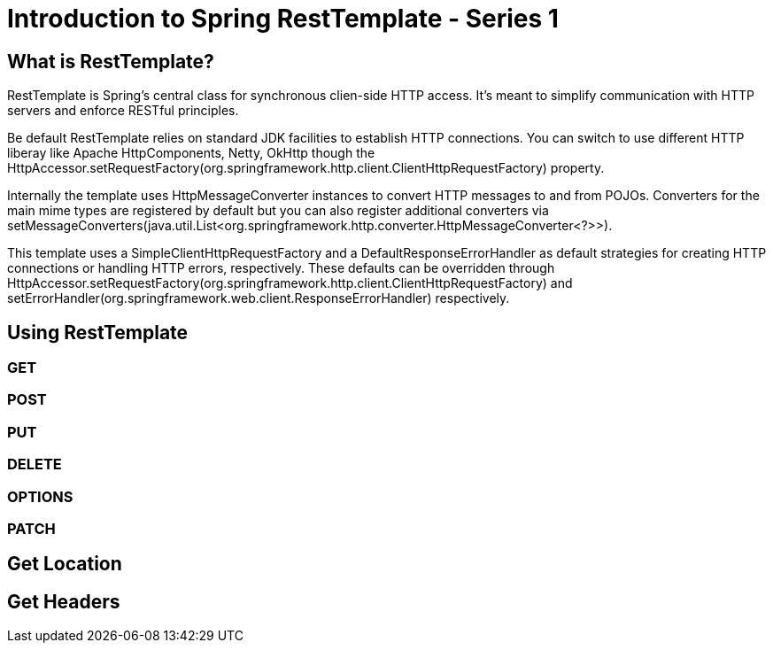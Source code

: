 = Introduction to Spring RestTemplate - Series 1

== What is RestTemplate?

RestTemplate is Spring's central class for synchronous clien-side HTTP access.
It's meant to simplify communication with HTTP servers and enforce RESTful principles.

Be default RestTemplate relies on standard JDK facilities to establish
HTTP connections. You can switch to use different HTTP liberay like Apache HttpComponents, Netty, OkHttp though the
HttpAccessor.setRequestFactory(org.springframework.http.client.ClientHttpRequestFactory) property.

Internally the template uses HttpMessageConverter instances to convert HTTP messages to and from POJOs.
Converters for the main mime types are registered by default but you can also register additional converters
via setMessageConverters(java.util.List<org.springframework.http.converter.HttpMessageConverter<?>>).

This template uses a SimpleClientHttpRequestFactory and a DefaultResponseErrorHandler as default strategies for
creating HTTP connections or handling HTTP errors, respectively. These defaults can be overridden through
HttpAccessor.setRequestFactory(org.springframework.http.client.ClientHttpRequestFactory) and
setErrorHandler(org.springframework.web.client.ResponseErrorHandler) respectively.

== Using RestTemplate
=== GET
=== POST
=== PUT
=== DELETE
=== OPTIONS
=== PATCH
== Get Location
== Get Headers
